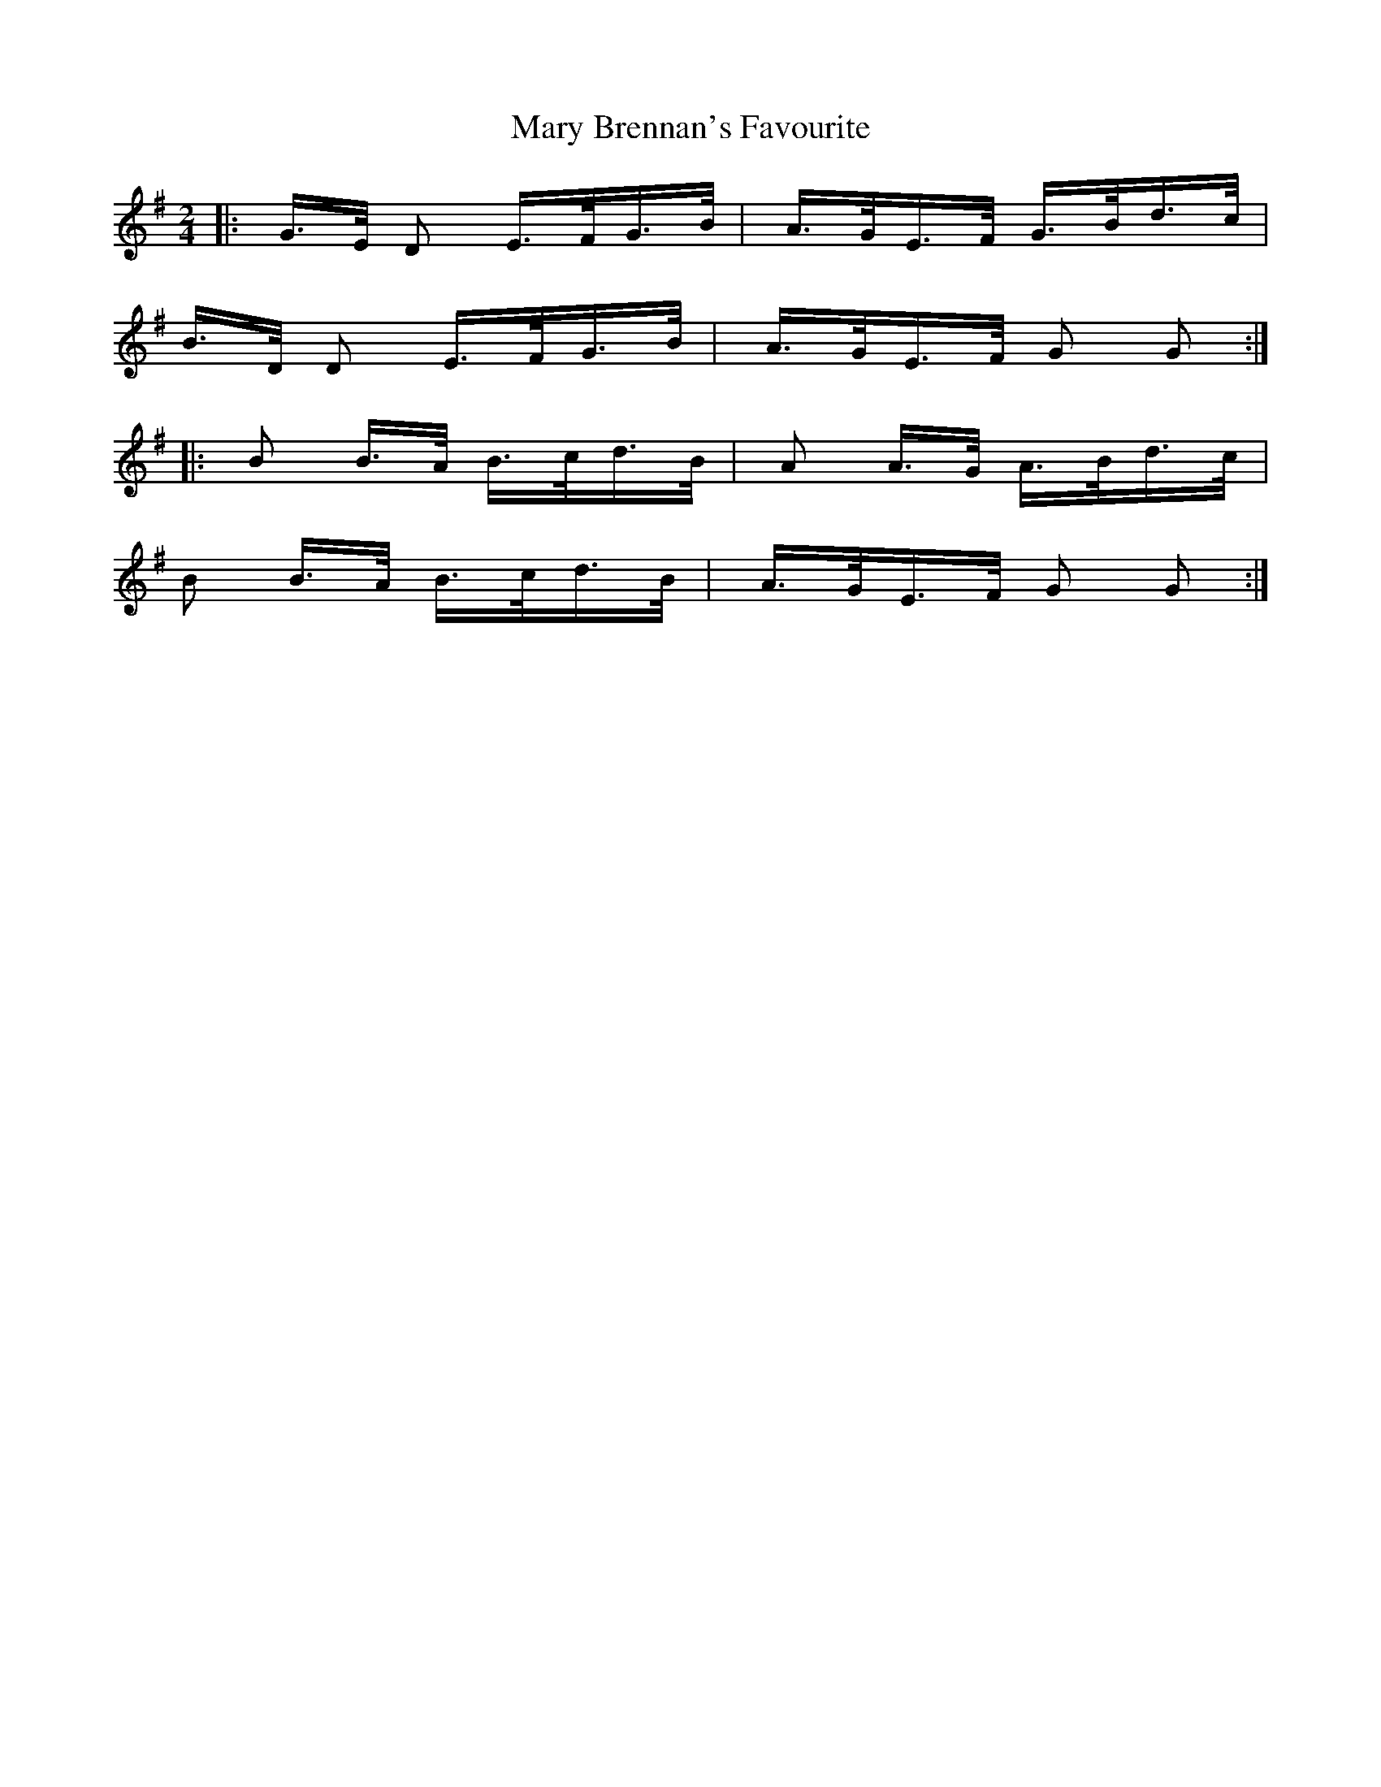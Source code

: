 X: 25709
T: Mary Brennan's Favourite
R: polka
M: 2/4
K: Gmajor
|:G>E D2 E>FG>B|A>GE>F G>Bd>c|
B>D D2 E>FG>B|A>GE>F G2 G2:|
|:B2 B>A B>cd>B|A2 A>G A>Bd>c|
B2 B>A B>cd>B|A>GE>F G2 G2:|
2:|

